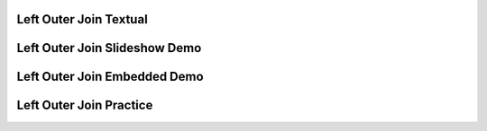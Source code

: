 .. This file is part of the OpenDSA eTextbook project. See
.. http://algoviz.org/OpenDSA for more details.
.. Copyright (c) 2012-13 by the OpenDSA Project Contributors, and
.. distributed under an MIT open source license.

.. avmetadata:: 
   :author: RJ Freund, Justin Gottschalk, Shane Livieri

============================================================
Left Outer Join Textual
============================================================


============================================================
Left Outer Join Slideshow Demo
============================================================

.. inlineav:: DatabaseJoinsLeftOuterSlideshow ss
   :output: show

============================================================
Left Outer Join Embedded Demo
============================================================


============================================================
Left Outer Join Practice
============================================================



.. odsascript:: AV/Development/DatabaseJoinsLeftOuterSlideshow.js
